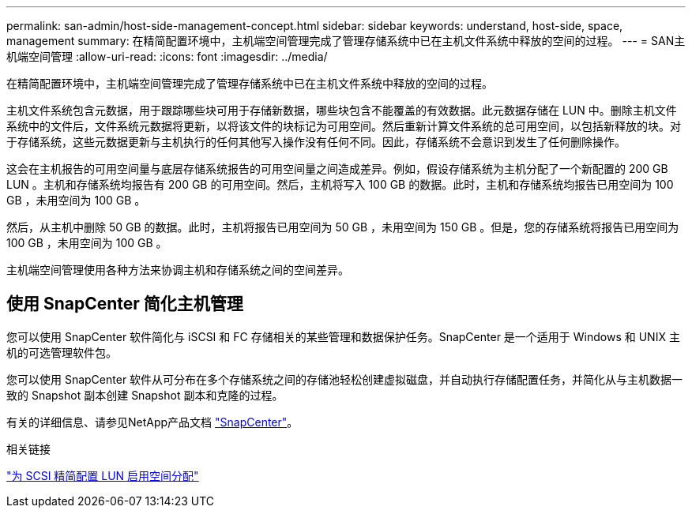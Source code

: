 ---
permalink: san-admin/host-side-management-concept.html 
sidebar: sidebar 
keywords: understand, host-side, space, management 
summary: 在精简配置环境中，主机端空间管理完成了管理存储系统中已在主机文件系统中释放的空间的过程。 
---
= SAN主机端空间管理
:allow-uri-read: 
:icons: font
:imagesdir: ../media/


[role="lead"]
在精简配置环境中，主机端空间管理完成了管理存储系统中已在主机文件系统中释放的空间的过程。

主机文件系统包含元数据，用于跟踪哪些块可用于存储新数据，哪些块包含不能覆盖的有效数据。此元数据存储在 LUN 中。删除主机文件系统中的文件后，文件系统元数据将更新，以将该文件的块标记为可用空间。然后重新计算文件系统的总可用空间，以包括新释放的块。对于存储系统，这些元数据更新与主机执行的任何其他写入操作没有任何不同。因此，存储系统不会意识到发生了任何删除操作。

这会在主机报告的可用空间量与底层存储系统报告的可用空间量之间造成差异。例如，假设存储系统为主机分配了一个新配置的 200 GB LUN 。主机和存储系统均报告有 200 GB 的可用空间。然后，主机将写入 100 GB 的数据。此时，主机和存储系统均报告已用空间为 100 GB ，未用空间为 100 GB 。

然后，从主机中删除 50 GB 的数据。此时，主机将报告已用空间为 50 GB ，未用空间为 150 GB 。但是，您的存储系统将报告已用空间为 100 GB ，未用空间为 100 GB 。

主机端空间管理使用各种方法来协调主机和存储系统之间的空间差异。



== 使用 SnapCenter 简化主机管理

您可以使用 SnapCenter 软件简化与 iSCSI 和 FC 存储相关的某些管理和数据保护任务。SnapCenter 是一个适用于 Windows 和 UNIX 主机的可选管理软件包。

您可以使用 SnapCenter 软件从可分布在多个存储系统之间的存储池轻松创建虚拟磁盘，并自动执行存储配置任务，并简化从与主机数据一致的 Snapshot 副本创建 Snapshot 副本和克隆的过程。

有关的详细信息、请参见NetApp产品文档 https://docs.netapp.com/us-en/snapcenter/index.html["SnapCenter"]。

.相关链接
link:enable-space-allocation-scsi-thin-provisioned-luns-task.html["为 SCSI 精简配置 LUN 启用空间分配"]
